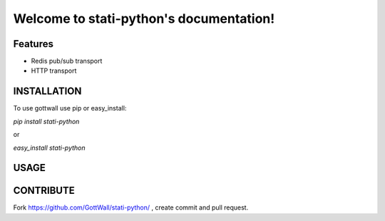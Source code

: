 Welcome to stati-python's documentation!
======================================


.. image:: https://secure.travis-ci.org/GottWall/stati-python.png
	   :target: https://secure.travis-ci.org/GottWall/stati-python

Features
--------

- Redis pub/sub transport
- HTTP transport


INSTALLATION
------------

To use gottwall  use pip or easy_install:

`pip install stati-python`

or

`easy_install stati-python`


USAGE
-----



CONTRIBUTE
----------

Fork https://github.com/GottWall/stati-python/ , create commit and pull request.

